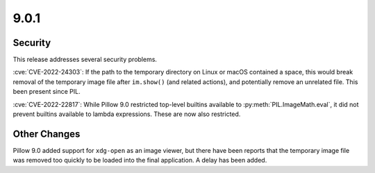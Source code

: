 9.0.1
-----

Security
========

This release addresses several security problems.

:cve:`CVE-2022-24303`: If the path to the temporary directory on Linux or macOS
contained a space, this would break removal of the temporary image file after
``im.show()`` (and related actions), and potentially remove an unrelated file. This
been present since PIL.

:cve:`CVE-2022-22817`: While Pillow 9.0 restricted top-level builtins available to
:py:meth:`PIL.ImageMath.eval`, it did not prevent builtins available to lambda
expressions. These are now also restricted.

Other Changes
=============

Pillow 9.0 added support for ``xdg-open`` as an image viewer, but there have been
reports that the temporary image file was removed too quickly to be loaded into the
final application. A delay has been added.
